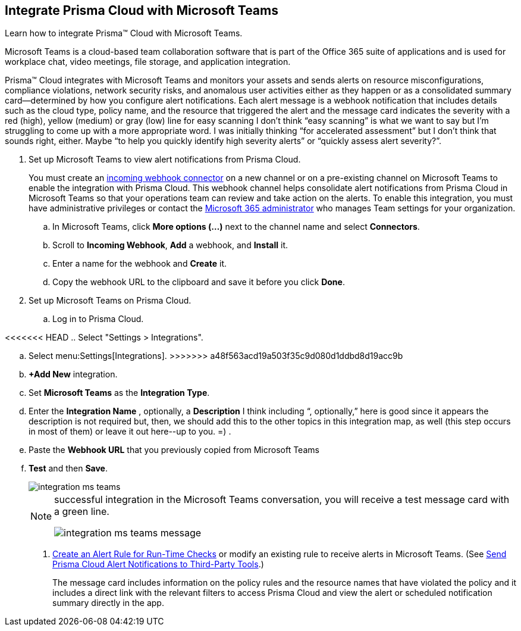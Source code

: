 :topic_type: task
[.task]
[#id193acf38-9142-4da2-90e3-bd288626f7f5]
== Integrate Prisma Cloud with Microsoft Teams
Learn how to integrate Prisma™ Cloud with Microsoft Teams.

Microsoft Teams is a cloud-based team collaboration software that is part of the Office 365 suite of applications and is used for workplace chat, video meetings, file storage, and application integration.

Prisma™ Cloud integrates with Microsoft Teams and monitors your assets and sends alerts on resource misconfigurations, compliance violations, network security risks, and anomalous user activities either as they happen or as a consolidated summary card—determined by how you configure alert notifications. Each alert message is a webhook notification that includes details such as the cloud type, policy name, and the resource that triggered the alert and the message card indicates the severity with a red (high), yellow (medium) or gray (low) line for easy scanning
+++<draft-comment>I don’t think “easy scanning” is what we want to say but I’m struggling to come up with a more appropriate word. I was initially thinking “for accelerated assessment” but I don’t think that sounds right, either. Maybe “to help you quickly identify high severity alerts” or “quickly assess alert severity?”</draft-comment>+++.




[.procedure]
. Set up Microsoft Teams to view alert notifications from Prisma Cloud.
+
You must create an https://docs.microsoft.com/en-us/microsoftteams/platform/concepts/connectors/connectors-using#setting-up-a-custom-incoming-webhook[incoming webhook connector] on a new channel or on a pre-existing channel on Microsoft Teams to enable the integration with Prisma Cloud. This webhook channel helps consolidate alert notifications from Prisma Cloud in Microsoft Teams so that your operations team can review and take action on the alerts. To enable this integration, you must have administrative privileges or contact the https://docs.microsoft.com/en-us/MicrosoftTeams/enable-features-office-365?redirectSourcePath=%252farticle%252fAdministrator-settings-for-Microsoft-Teams-3966a3f5-7e0f-4ea9-a402-41888f455ba2[Microsoft 365 administrator] who manages Team settings for your organization.
+
.. In Microsoft Teams, click *More options (...)* next to the channel name and select *Connectors*.

.. Scroll to *Incoming Webhook*, *Add* a webhook, and *Install* it.

.. Enter a name for the webhook and *Create* it.

.. Copy the webhook URL to the clipboard and save it before you click *Done*.



. Set up Microsoft Teams on Prisma Cloud.
+
.. Log in to Prisma Cloud.

<<<<<<< HEAD
.. Select "Settings > Integrations".
=======
.. Select menu:Settings[Integrations].
>>>>>>> a48f563acd19a503f35c9d080d1ddbd8d19acc9b

.. *+Add New* integration.

.. Set *Microsoft Teams* as the *Integration Type*.

.. Enter the *Integration Name* , optionally, a *Description* +++<draft-comment>I think including “, optionally,” here is good since it appears the description is not required but, then, we should add this to the other topics in this integration map, as well (this step occurs in most of them) or leave it out here--up to you. =)</draft-comment>+++ .

.. Paste the *Webhook URL* that you previously copied from Microsoft Teams

.. *Test* and then *Save*.
+
image::integration-ms-teams.png[scale=40]
+
[NOTE]
====
successful integration in the Microsoft Teams conversation, you will receive a test message card with a green line.

image::integration-ms-teams-message.png[scale=40]


====




. xref:../manage-prisma-cloud-alerts/create-an-alert-rule.adoc#idd1af59f7-792f-42bf-9d63-12d29ca7a950[Create an Alert Rule for Run-Time Checks] or modify an existing rule to receive alerts in Microsoft Teams. (See xref:../manage-prisma-cloud-alerts/send-prisma-cloud-alert-notifications-to-third-party-tools.adoc#idcda01586-a091-497d-87b5-03f514c70b08[Send Prisma Cloud Alert Notifications to Third-Party Tools].)
+
The message card includes information on the policy rules and the resource names that have violated the policy and it includes a direct link with the relevant filters to access Prisma Cloud and view the alert or scheduled notification summary directly in the app.



